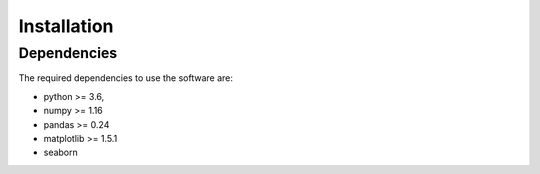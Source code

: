Installation
============

Dependencies
------------

The required dependencies to use the software are:

* python >= 3.6,
* numpy >= 1.16
* pandas >= 0.24
* matplotlib >= 1.5.1
* seaborn

